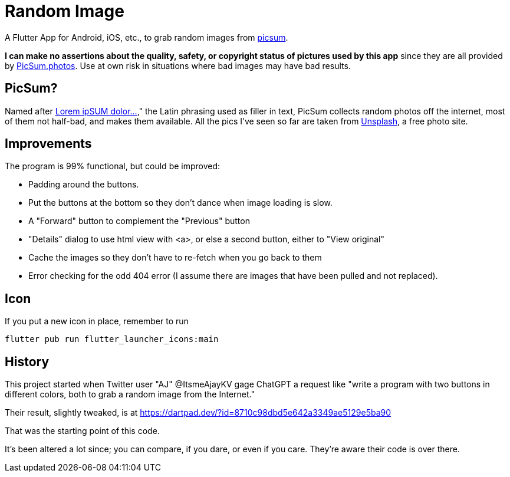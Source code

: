 = Random Image

A Flutter App for Android, iOS, etc., to grab random images from
https://picsum.photos[picsum].

*I can make no assertions about the quality, safety, or copyright status of pictures used by this app*
since they are all provided by
https://picsum.photos[PicSum.photos].
Use at own risk in situations where
bad images may have bad results.

== PicSum?

Named after
https://en.wikipedia.org/wiki/Lorem_ipsum[Lorem ipSUM dolor...],"
the Latin phrasing used as filler in text, PicSum collects random photos off the internet, most of them not half-bad,
and makes them available.
All the pics I've seen so far are taken from
https://unsplash.com[Unsplash], a free photo
site.

== Improvements

The program is 99% functional, but could be improved:

* Padding around the buttons.
* Put the buttons at the bottom so they don't dance when image loading is slow.
* A "Forward" button to complement the "Previous" button
* "Details" dialog to use html view with <a>,
or else a second button, either to
"View original"
* Cache the images so they don't have to re-fetch when you go back to them
* Error checking for the odd 404 error
(I assume there are images that have been pulled and not replaced).

== Icon

If you put a new icon in place, remember to run

	flutter pub run flutter_launcher_icons:main

== History

This project started when Twitter user "AJ" @ItsmeAjayKV
gage ChatGPT a request like "write a program with two buttons in different colors,
both to grab a random image from the Internet."

Their result, slightly tweaked, is at https://dartpad.dev/?id=8710c98dbd5e642a3349ae5129e5ba90

That was the starting point of this code.

It's been altered a lot since; you can compare, if you dare, or even if you care.
They're aware their code is over there.
